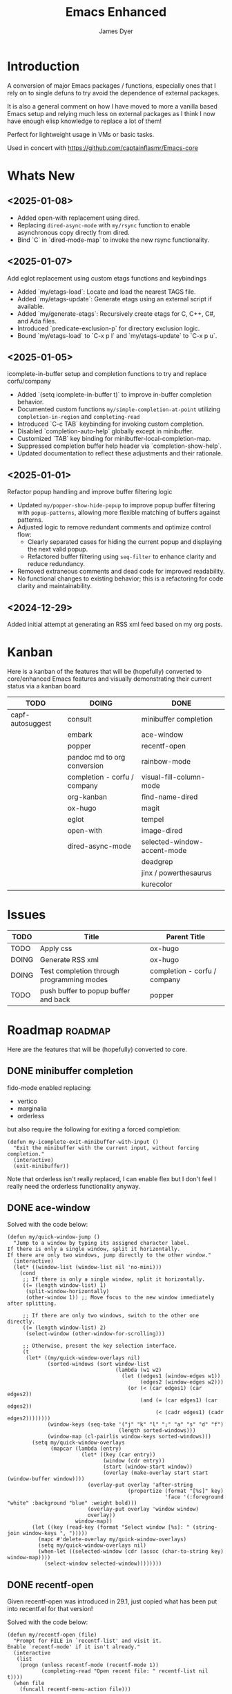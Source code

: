 #+title: Emacs Enhanced
#+author: James Dyer
#+options: toc:nil author:t title:t
#+startup: showall
#+todo: TODO DOING | DONE
#+property: header-args :tangle ~/.emacs.d/Emacs-enhanced/init.el

#+begin_src emacs-lisp :exports none
;; -*- lexical-binding: t; -*-
#+end_src

* Introduction

A conversion of major Emacs packages / functions, especially ones that I rely on to single defuns to try avoid the dependence of external packages.

It is also a general comment on how I have moved to more a vanilla based Emacs setup and relying much less on external packages as I think I now have enough elisp knowledge to replace a lot of them!

Perfect for lightweight usage in VMs or basic tasks.

Used in concert with https://github.com/captainflasmr/Emacs-core

* Whats New

** <2025-01-08>

- Added open-with replacement using dired.
- Replacing =dired-async-mode= with =my/rsync= function to enable asynchronous copy directly from dired.
- Bind `C` in `dired-mode-map` to invoke the new rsync functionality.

** <2025-01-07>

Add eglot replacement using custom etags functions and keybindings

- Added `my/etags-load`: Locate and load the nearest TAGS file.
- Added `my/etags-update`: Generate etags using an external script if available.
- Added `my/generate-etags`: Recursively create etags for C, C++, C#, and Ada files.
- Introduced `predicate-exclusion-p` for directory exclusion logic.
- Bound `my/etags-load` to `C-x p l` and `my/etags-update` to `C-x p u`.

** <2025-01-05>

icomplete-in-buffer setup and completion functions to try and replace corfu/company

- Added `(setq icomplete-in-buffer t)` to improve in-buffer completion behavior.
- Documented custom functions =my/simple-completion-at-point= utilizing =completion-in-region= and =completing-read=
- Introduced `C-c TAB` keybinding for invoking custom completion.
- Disabled `completion-auto-help` globally except in minibuffer.
- Customized `TAB` key binding for minibuffer-local-completion-map.
- Suppressed completion buffer help header via `completion-show-help`.
- Updated documentation to reflect these adjustments and their rationale.

** <2025-01-01>

Refactor popup handling and improve buffer filtering logic

- Updated =my/popper-show-hide-popup= to improve popup buffer filtering with =popup-patterns=,
  allowing more flexible matching of buffers against patterns.
- Adjusted logic to remove redundant comments and optimize control flow:
  - Clearly separated cases for hiding the current popup and displaying the next valid popup.
  - Refactored buffer filtering using =seq-filter= to enhance clarity and reduce redundancy.
- Removed extraneous comments and dead code for improved readability.
- No functional changes to existing behavior; this is a refactoring for code clarity and maintainability.

** <2024-12-29>

Added initial attempt at generating an RSS xml feed based on my org posts.

* Kanban

Here is a kanban of the features that will be (hopefully) converted to core/enhanced Emacs features and visually demonstrating their current status via a kanban board

#+begin_src emacs-lisp :results table :exports results :tangle no
(my/kanban-to-table "roadmap" "issues")
#+end_src

#+RESULTS:
| TODO             | DOING                        | DONE                        |
|------------------+------------------------------+-----------------------------|
| capf-autosuggest | consult                      | minibuffer completion       |
|                  | embark                       | ace-window                  |
|                  | popper                       | recentf-open                |
|                  | pandoc md to org conversion  | rainbow-mode                |
|                  | completion - corfu / company | visual-fill-column-mode     |
|                  | org-kanban                   | find-name-dired             |
|                  | ox-hugo                      | magit                       |
|                  | eglot                        | tempel                      |
|                  | open-with                    | image-dired                 |
|                  | dired-async-mode             | selected-window-accent-mode |
|                  |                              | deadgrep                    |
|                  |                              | jinx / powerthesaurus       |
|                  |                              | kurecolor                   |

* Issues

#+begin_src emacs-lisp :results table :exports results :tangle no
(my/collate-issues-into-table)
#+end_src

#+RESULTS:
| TODO  | Title                                     | Parent Title                 |
|-------+-------------------------------------------+------------------------------|
| TODO  | Apply css                                 | ox-hugo                      |
| DOING | Generate RSS xml                          | ox-hugo                      |
| DOING | Test completion through programming modes | completion - corfu / company |
| TODO  | push buffer to popup buffer and back      | popper                       |

* Roadmap                                                           :roadmap:

Here are the features that will be (hopefully) converted to core.

** DONE minibuffer completion

fido-mode enabled replacing:

- vertico
- marginalia
- orderless

but also require the following for exiting a forced completion:

#+begin_src elisp
(defun my-icomplete-exit-minibuffer-with-input ()
  "Exit the minibuffer with the current input, without forcing completion."
  (interactive)
  (exit-minibuffer))
#+end_src

Note that orderless isn't really replaced, I can enable flex but I don't feel I really need the orderless functionality anyway.

** DONE ace-window
CLOSED: [2024-12-08 Sun 13:53]

Solved with the code below:

#+begin_src elisp
(defun my/quick-window-jump ()
  "Jump to a window by typing its assigned character label.
If there is only a single window, split it horizontally.
If there are only two windows, jump directly to the other window."
  (interactive)
  (let* ((window-list (window-list nil 'no-mini)))
    (cond
     ;; If there is only a single window, split it horizontally.
     ((= (length window-list) 1)
      (split-window-horizontally)
      (other-window 1)) ;; Move focus to the new window immediately after splitting.

     ;; If there are only two windows, switch to the other one directly.
     ((= (length window-list) 2)
      (select-window (other-window-for-scrolling)))

     ;; Otherwise, present the key selection interface.
     (t
      (let* ((my/quick-window-overlays nil)
             (sorted-windows (sort window-list
                                   (lambda (w1 w2)
                                     (let ((edges1 (window-edges w1))
                                           (edges2 (window-edges w2)))
                                       (or (< (car edges1) (car edges2))
                                           (and (= (car edges1) (car edges2))
                                                (< (cadr edges1) (cadr edges2))))))))
             (window-keys (seq-take '("j" "k" "l" ";" "a" "s" "d" "f")
                                    (length sorted-windows)))
             (window-map (cl-pairlis window-keys sorted-windows)))
        (setq my/quick-window-overlays
              (mapcar (lambda (entry)
                        (let* ((key (car entry))
                               (window (cdr entry))
                               (start (window-start window))
                               (overlay (make-overlay start start (window-buffer window))))
                          (overlay-put overlay 'after-string 
                                       (propertize (format "[%s]" key)
                                                   'face '(:foreground "white" :background "blue" :weight bold)))
                          (overlay-put overlay 'window window)
                          overlay))
                      window-map))
        (let ((key (read-key (format "Select window [%s]: " (string-join window-keys ", ")))))
          (mapc #'delete-overlay my/quick-window-overlays)
          (setq my/quick-window-overlays nil)
          (when-let ((selected-window (cdr (assoc (char-to-string key) window-map))))
            (select-window selected-window))))))))
#+end_src

** DONE recentf-open
CLOSED: [2024-12-09 Mon 09:22]

Given recentf-open was introduced in 29.1, just copied what has been put into recentf.el for that version!

Solved with the code below:

#+begin_src elisp
(defun my/recentf-open (file)
  "Prompt for FILE in `recentf-list' and visit it.
Enable `recentf-mode' if it isn't already."
  (interactive
   (list
    (progn (unless recentf-mode (recentf-mode 1))
           (completing-read "Open recent file: " recentf-list nil t))))
  (when file
    (funcall recentf-menu-action file)))
#+end_src

** DONE rainbow-mode
CLOSED: [2024-12-09 Mon 10:50]

Solved with the code below:

#+begin_src elisp
(defun my/rainbow-mode ()
  "Overlay colors represented as hex values in the current buffer."
  (interactive)
  (remove-overlays (point-min) (point-max))
  (let ((hex-color-regex "#[0-9a-fA-F]\\{3,6\\}"))
    (save-excursion
      (goto-char (point-min))
      (while (re-search-forward hex-color-regex nil t)
        (let* ((color (match-string 0))
               (overlay (make-overlay (match-beginning 0) (match-end 0))))
          (if (string-greaterp color "#888888")
              (overlay-put overlay 'face `(:background ,color :foreground "black"))
            (overlay-put overlay 'face `(:background ,color :foreground "white"))))))))
;;
(defun my/rainbow-mode-clear ()
  "Remove all hex color overlays in the current buffer."
  (interactive)
  (remove-overlays (point-min) (point-max)))
#+end_src

** DONE visual-fill-column-mode
CLOSED: [2024-12-09 Mon 13:50]

Solved with the code below:

#+begin_src elisp
(defun toggle-centered-buffer ()
  "Toggle center alignment of the buffer by adjusting window margins based on the fill-column."
  (interactive)
  (let* ((current-margins (window-margins))
         (margin (if (or (equal current-margins '(0 . 0))
                         (null (car (window-margins))))
                     (/ (- (window-total-width) fill-column) 2)
                   0)))
    (visual-line-mode 1)
    (set-window-margins nil margin margin)))
#+end_src

** DONE find-name-dired
CLOSED: [2024-12-18 Wed 09:27]

Currently, the file type jump key functionality for core is limited to =find-name-dired=. However, it might be better to implement a more flexible version that defaults to =find-name-dired= but also presents additional options if tools like =ripgrep= or =find= are available. This would offer a potentially more modern and versatile approach.

Being solved with the following code:

#+begin_src elisp
(defun my/find-file ()
  "Find file from current directory in many different ways."
  (interactive)
  (let* ((find-options (delq nil
                             (list (when (executable-find "find")
                                     '("find -type f -printf \"$PWD/%p\\0\"" . :string))
                                   (when (executable-find "fd")
                                     '("fd --absolute-path --type f -0" . :string))
                                   (when (executable-find "rg")
                                     '("rg --follow --files --null" . :string))
                                   (when (fboundp 'find-name-dired)
                                     '("find-name-dired" . :command)))))
         (selection (completing-read "Select: " find-options))
         file-list
         file)
    (pcase (alist-get selection find-options nil nil #'string=)
      (:command
       (call-interactively (intern selection)))
      (:string
       (setq file-list (split-string (shell-command-to-string selection) "\0" t))
       (setq file (completing-read
                   (format "Find file in %s: "
                           (abbreviate-file-name default-directory))
                   file-list))))
    (when file (find-file (expand-file-name file)))))
#+end_src

** DONE magit
CLOSED: [2024-12-18 Wed 09:28]

Replaced by built-in VC

Just need to be able to push using ssh

The following instructions seem to work for now, but should really be doing a little better:

Are you getting the following issue when trying to push to github from Emacs in vc-dir mode?
  
#+begin_src 
Running "git push"...
ssh_askpass: exec(/usr/lib/ssh/ssh-askpass): No such file or directory
git@github.com: Permission denied (publickey).
fatal: Could not read from remote repository.

Please make sure you have the correct access rights
and the repository exists.
#+end_src

Well the ssh-askpass is not installed and doesn't exist in =/usr/lib/ssh/ssh-askpass=

Is there a way to point to a different name in Emacs?, not sure

But perform the following as a current workaround
  
Install the following:

=openssh-askpass=

Which make available the following:
  
/usr/bin/qt4-ssh-askpass

Emacs is looking for:

/usr/lib/ssh/ssh-askpass

So why not provide a symbolic link as root!?, seems to work:

#+begin_src 
  su -
  cd /usr/lib/ssh
  ln -s /usr/bin/qt4-ssh-askpass ssh-askpass
#+end_src

Although still raises the following:
  
#+begin_src
  Running "git push"...
  ErrorHandler::Throw - warning: QFSFileEngine::open: No file name specified file:  line: 0 function: 
  To github.com:captainflasmr/Emacs-enhanced.git
  6735e12..4766e6c  main -> main
#+end_src

** DONE tempel
CLOSED: [2024-12-18 Wed 09:26]

I use pretty simple configurations (no yasnippet complexity here) so  adapting abbrev with some predefined functions for the most common completion replacements.

Adapting to use =abbrev-mode=, the syntax for =abbrev_defs= is very similar to Tempel configuration files, making it easy to adapt.

Replaced tempel with abbrev, will have to write a blog post about this but replacing the following tempel template :

#+begin_src fundamental :tangle no
fundamental-mode ;; Available everywhere
;;
(ja (format-time-string "<%Y-%m-%d>"))
(jT (format-time-string "%Y%m%d%H%M%S"))
(jt (format-time-string "%Y%m%d"))
(ji "(interactive)")
(jl "(lambda ()")
;;
org-mode
;;
(jm "#+hugo: more")
(jg "#+attr_org: :width 300px" n "#+attr_html: :width 100%")
(je "#+attr_org: :width 300px" n "#+attr_html: :class emacs-img")
(jo "---" n "#+TOC: headlines 1 local" n "---")
(jk "#+begin: kanban :layout (\"...\" . 40) :scope nil :range (\"TODO\" . \"DONE\") :sort \"O\" :depth 2 :compressed t" n "#+end:")
(jp "~--APT--~ ")
;;
sh-mode
(jd n "echo \"poop: " p "\"" n)
;;
emacs-lisp-mode
(jd n "(message \"poop: " p "\"\)" n)
;;
ada-mode
(jd n> "Ada.Text_Io.Put_Line \( \"poop: " p "\"\);" n)
;;
c++-mode
(jd n> "std::cout << \"poop: " p "\" << std::endl;" n)
;;
c-mode
(jd n> "fprintf(stderr, \"poop: " p "\"\);" n)
#+end_src

with the following abbrev =abbrev_defs=:

#+begin_src fundamental-mode :tangle no
;;-*-coding: utf-8;-*-
(define-abbrev-table 'ada-mode-abbrev-table
  '(
    ("jd" "Ada.Text_Io.Put_Line (\"poop: \");" nil :count 0)
   ))
(define-abbrev-table 'c++-mode-abbrev-table
  '(
    ("jd" "std::cout << \"poop: \" << std::endl;" nil :count 0)
   ))
(define-abbrev-table 'c-mode-abbrev-table
  '(
    ("jd" "printf(stderr, \"poop: \");" nil :count 0)
   ))
(define-abbrev-table 'emacs-lisp-mode-abbrev-table
  '(
    ("jd" "(message \"poop: \")" nil :count 0)
   ))
(define-abbrev-table 'global-abbrev-table
  '(
    ("jT" "" (lambda nil (interactive) (insert (format-time-string "%Y%m%d%H%M%S"))) :count 0)
    ("ja" "" (lambda nil (interactive) (insert (format-time-string "<%Y-%m-%d>"))) :count 1)
    ("ji" "(interactive)" nil :count 1)
    ("jl" "(lambda ()" nil :count 0)
    ("jt" "" (lambda nil (interactive) (insert (format-time-string "%Y%m%d"))) :count 0)
   ))
(define-abbrev-table 'org-mode-abbrev-table
  '(
    ("je" "#+attr_org: :width 300px
,#+attr_html: :class emacs-img" nil :count 0)
    ("jg" "#+attr_org: :width 300px
,#+attr_html: :width 100%" nil :count 0)
    ("jk" "#+begin: kanban :layout (\"...\") :scope nil :range (\"TODO\" . \"DONE\") :sort \"O\" :depth 2 :compressed t
,#+end:" nil :count 0)
    ("jm" "#+hugo: more" nil :count 0)
    ("jo" "---
,#+TOC: headlines 1 local
---" nil :count 0)
    ("jp" "~--APT--~" nil :count 0)
   ))
(define-abbrev-table 'sh-mode-abbrev-table
  '(
    ("jd" "echo \"poop: \"" nil :count 0)
   ))
#+end_src

The only downside is the lack of positional cursor options that are easily defined in Tempel, but if I really wanted to, I could just include lambda functions to move the cursor. However, I don't think I’m too bothered; I’ll just use the usual Emacs navigation keys.

** DONE image-dired
CLOSED: [2024-12-19 Thu 11:44]

This is mainly enhancements to provide a more comfortable Desktop feel to image navigation.

** DONE selected-window-accent-mode
CLOSED: [2024-12-20 Fri 08:53]

My package of highlighting the selected window/tabs, which actually I find very useful and of course due to my familiarity I could code up a more simple version.

Pretty much covered by where the user will be prompted for a colour and the faces adapted accordingly:

#+begin_src elisp
(defun my/sync-tab-bar-to-theme (&optional color)
  "Synchronize tab-bar faces with the current theme, and set
mode-line background color interactively using `read-color`
if COLOR is not provided as an argument."
  (interactive (list (when current-prefix-arg (read-color "Color: "))))
  ;; Determine the color to use
  (let ((selected-color (or color (read-color "Select mode-line background color: "))))
    (set-hl-line-darker-background)
    (set-face-attribute 'mode-line nil :height 120 :underline nil :overline nil :box nil
                        :background selected-color :foreground "#000000")
    (set-face-attribute 'mode-line-inactive nil :height 120 :underline nil :overline nil
                        :background "#000000" :foreground "#aaaaaa")
    (let ((default-bg (face-background 'default))
          (default-fg (face-foreground 'default))
          (default-hl (face-background 'highlight))
          (inactive-fg (face-foreground 'mode-line-inactive)))
      (custom-set-faces
       `(vertical-border ((t (:foreground ,(darken-color default-fg 60)))))
       `(window-divider ((t (:foreground ,(darken-color default-fg 60)))))
       `(fringe ((t (:foreground ,default-bg :background ,default-bg))))
       `(tab-bar ((t (:inherit default :background ,default-bg :foreground ,default-fg))))
       `(tab-bar-tab ((t (:inherit 'highlight :background ,selected-color :foreground "#000000"))))
       `(tab-bar-tab-inactive ((t (:inherit default :background ,default-bg :foreground ,inactive-fg
                                            :box (:line-width 2 :color ,default-bg :style released-button)))))))))
#+end_src

** DONE deadgrep
CLOSED: [2024-12-20 Fri 08:54]

Would rgrep be potentially good enough?, maybe, or perhaps implement ripgrep through a simple interface while reusing `grep-mode`. Essentially, it would look similar to rgrep's output but include more detailed information from the ripgrep search, similar to the style of deadgrep. For example:

- directory
- search term
- glob

And, like deadgrep, have some local keybindings that can input the directory, search term, or glob.

Being solved with the following code:

#+begin_src elisp
(defun my/grep (search-term &optional directory glob)
  "Run ripgrep (rg) with SEARCH-TERM and optionally DIRECTORY and GLOB.
  If ripgrep is unavailable, fall back to Emacs's rgrep command. Highlights SEARCH-TERM in results.
  By default, only the SEARCH-TERM needs to be provided. If called with a
  universal argument, DIRECTORY and GLOB are prompted for as well."
  (interactive
   (let ((univ-arg current-prefix-arg))
     (list
      (read-string "Search for: ")
      (when univ-arg (read-directory-name "Directory: "))
      (when univ-arg (read-string "File pattern (glob, default: ): " nil nil "")))))
  (let* ((directory (expand-file-name (or directory default-directory)))
         (glob (or glob ""))
         (buffer-name "*grep*"))
    (if (executable-find "rg")
        (let* ((rg-command (format "rg --color=never --max-columns=500 --column --line-number --no-heading --smart-case -e %s --glob %s %s"
                                   (shell-quote-argument search-term)
                                   (shell-quote-argument glob)
                                   directory))
               (debug-output (shell-command-to-string (format "rg --debug --files %s" directory)))
               (ignore-files (when (string-match "ignore file: \\(.*?\\.ignore\\)" debug-output)
                               (match-string 1 debug-output)))
               (raw-output (shell-command-to-string rg-command))
               (formatted-output
                (when (not (string-empty-p raw-output))
                  (concat
                   (format "[s] Search:    %s\n[d] Directory: %s\n" search-term directory)
                   (format "[o] Glob:      %s\n" glob)
                   (if ignore-files (format "%s\n" ignore-files) "")
                   "\n"
                   (replace-regexp-in-string (concat "\\(^" (regexp-quote directory) "\\)") "./" raw-output)))))
          (when (get-buffer buffer-name)
            (kill-buffer buffer-name))
          (with-current-buffer (get-buffer-create buffer-name)
            (setq default-directory directory)
            (erase-buffer)
            (insert (or formatted-output "No results found."))
            (insert "\nripgrep finished.")
            (goto-char (point-min))
            (when formatted-output
              (let ((case-fold-search t))
                (while (search-forward search-term nil t)
                  (overlay-put (make-overlay (match-beginning 0) (match-end 0))
                               'face '(:slant italic :weight bold :underline t)))))
            (grep-mode)
            (pop-to-buffer buffer-name)
            (goto-char (point-min))
            (message "ripgrep finished.")))
      (progn
        (setq default-directory directory)
        (message (format "%s : %s : %s" search-term glob directory))
        (rgrep search-term  (if (string= "" glob) "*" glob) directory)))
    (with-current-buffer "*grep*"
      (local-set-key (kbd "d") (lambda () 
                                 (interactive)
                                 (my/grep search-term 
                                          (read-directory-name "New search directory: ")
                                          glob)))
      (local-set-key (kbd "s") (lambda () 
                                 (interactive)
                                 (my/grep (read-string "New search term: ")
                                          directory
                                          glob)))
      (local-set-key (kbd "o") (lambda () 
                                 (interactive)
                                 (my/grep search-term
                                          directory
                                          (read-string "New glob: "))))
      (local-set-key (kbd "g") (lambda () 
                                 (interactive)
                                 (my/grep search-term directory glob))))))
;;
(defun my-org-reveal-on-next-error ()
  "Reveal the location of search results in an Org file."
  (when (derived-mode-p 'org-mode)
    (org-reveal)))
;;
(add-hook 'next-error-hook 'my-org-reveal-on-next-error)
#+end_src

** DONE jinx / powerthesaurus
CLOSED: [2024-12-20 Fri 09:04]

I think I can probably just use =flyspell-buffer=, and do I really need a thesaurus? Probably not, I can just rely on =dictionary-lookup-definition=.

Solution is the following configuration:

#+begin_src elisp
(setq ispell-local-dictionary "en_GB")
(setq ispell-program-name "hunspell")
(setq dictionary-default-dictionary "*")
(setq dictionary-server "dict.org")
(setq dictionary-use-single-buffer t)
(define-prefix-command 'my-spell-prefix-map)
(global-set-key (kbd "C-c s") 'my-spell-prefix-map)
(global-set-key (kbd "C-c s s") #'(lambda()(interactive)
                                    (flyspell-buffer)
                                    (call-interactively 'flyspell-mode)))
(global-set-key (kbd "C-c s d") #'dictionary-lookup-definition)
(global-set-key (kbd "C-0") #'ispell-word)
#+end_src

Note that at the moment, I don't really care about spell-checking efficiency (which Jinx was very good at). I am quite happy to wait a few seconds for the =flyspell-buffer= to run, and in a narrowed region, it won't take that long anyway.

Also, as a bonus, I recently discovered the shortcut key `C-.`, which cycles through autocorrect suggestions for a word. This makes life much simpler.

#+begin_quote
(flyspell-auto-correct-word)

Correct the current word.
This command proposes various successive corrections for the
current word.  If invoked repeatedly on the same position, it
cycles through the possible corrections of the current word.
#+end_quote

** DONE kurecolor
CLOSED: [2024-12-20 Fri 08:54]

I have always found this very useful when customizing my system or webpage to incrementally tweak colours.

Testing with the following code:

#+begin_src elisp
(require 'cl-lib)
(require 'color)
;;
(defun my/color-hex-to-rgb (hex-color)
  "Convert a HEX-COLOR string to a list of RGB values."
  (unless (string-match "^#[0-9a-fA-F]\\{6\\}$" hex-color)
    (error "Invalid hex color: %s" hex-color))
  (mapcar (lambda (x) (/ (string-to-number x 16) 255.0))
          (list (substring hex-color 1 3)
                (substring hex-color 3 5)
                (substring hex-color 5 7))))
;;
(defun my/color-rgb-to-hex (rgb)
  "Convert a list of RGB values to a hex color string."
  (format "#%02x%02x%02x"
          (round (* 255 (nth 0 rgb)))
          (round (* 255 (nth 1 rgb)))
          (round (* 255 (nth 2 rgb)))))
;;
(defun my/color-adjust-brightness (hex-color delta)
  "Adjust the brightness of HEX-COLOR by DELTA (-1.0 to 1.0)."
  (let* ((rgb (my/color-hex-to-rgb hex-color))
         (adjusted-rgb (mapcar (lambda (c) (min 1.0 (max 0.0 (+ c delta)))) rgb)))
    (my/color-rgb-to-hex adjusted-rgb)))
;;
(defun my/color-adjust-saturation (hex-color delta)
  "Adjust the saturation of HEX-COLOR by DELTA (-1.0 to 1.0)."
  (let* ((rgb (my/color-hex-to-rgb hex-color))
         (max (apply 'max rgb))
         (adjusted-rgb (mapcar
                        (lambda (c)
                          (if (= max 0.0)
                              c
                            (+ (* c (- 1 delta)) (* max delta))))
                        rgb)))
    (my/color-rgb-to-hex adjusted-rgb)))
;;
(defun my/color-adjust-hue (hex-color delta)
  "Adjust the hue of HEX-COLOR by DELTA (in degrees)."
  (let* ((rgb (my/color-hex-to-rgb hex-color))
         (hsl (color-rgb-to-hsl (nth 0 rgb) (nth 1 rgb) (nth 2 rgb)))
         (new-h (mod (+ (nth 0 hsl) (/ delta 360.0)) 1.0)) ;; Wrap hue around
         (new-rgb (apply 'color-hsl-to-rgb (list new-h (nth 1 hsl) (nth 2 hsl)))))
    (my/color-rgb-to-hex new-rgb)))
;;
(defun my/replace-color-at-point (transform-fn &rest args)
  "Replace the hex color code at point using TRANSFORM-FN with ARGS."
  (let ((bounds (bounds-of-thing-at-point 'sexp))
        (original (thing-at-point 'sexp t)))
    (if (and bounds (string-match "^#[0-9a-fA-F]\\{6\\}$" original))
        (let ((new-color (apply transform-fn original args)))
          (delete-region (car bounds) (cdr bounds))
          (insert new-color))
      (error "No valid hex color code at point"))))
;;
(global-set-key (kbd "M-<up>") 
                (lambda () 
                  (interactive) 
                  (my/replace-color-at-point 'my/color-adjust-brightness 0.02) 
                  (my/rainbow-mode)))
(global-set-key (kbd "M-<down>") 
                (lambda () 
                  (interactive) 
                  (my/replace-color-at-point 'my/color-adjust-brightness -0.02) 
                  (my/rainbow-mode)))
(global-set-key (kbd "M-<prior>") 
                (lambda () 
                  (interactive) 
                  (my/replace-color-at-point 'my/color-adjust-saturation 0.02) 
                  (my/rainbow-mode)))
(global-set-key (kbd "M-<next>") 
                (lambda () 
                  (interactive) 
                  (my/replace-color-at-point 'my/color-adjust-saturation -0.02) 
                  (my/rainbow-mode)))
(global-set-key (kbd "M-<left>") 
                (lambda () 
                  (interactive) 
                  (my/replace-color-at-point 'my/color-adjust-hue -5) 
                  (my/rainbow-mode)))
(global-set-key (kbd "M-<right>") 
                (lambda () 
                  (interactive) 
                  (my/replace-color-at-point 'my/color-adjust-hue 5) 
                  (my/rainbow-mode)))
(global-set-key (kbd "M-<home>") 'my/insert-random-color-at-point)
#+end_src

** DOING consult

Originally I had the following keybindings mapped :

#+begin_src elisp :tangle no
(global-set-key (kbd "M-g i") 'consult-imenu)
(global-set-key (kbd "M-g o") 'consult-outline)
#+end_src

The first one is easy. I am happy to replace it with =imenu=; the interface brings up a simple minibuffer completing-read. I don't dynamically jump to the headline, but I'm not a fan of that approach anyway.

The second one I think I can replace by using =org-goto= with a couple of tweaks

#+begin_src emacs-lisp
(global-set-key (kbd "M-g o") #'org-goto)
(setq org-goto-interface 'outline-path-completionp)
(setq org-outline-path-complete-in-steps nil)
#+end_src

This transforms the awkward =org-goto= interface into a better, easier, completing-read one, more akin to =consult-outline=.

** DOING embark

I am not using too many aspects mainly the following:

- copy command from the minibuffer
- find file at point

Solved with the code below:

#+begin_src elisp
(defun my-icomplete-copy-candidate ()
  "Copy the current Icomplete candidate to the kill ring."
  (interactive)
  (let ((candidate (car completion-all-sorted-completions)))
    (when candidate
      (kill-new (substring-no-properties candidate))
      (let ((copied-text candidate))
        (run-with-timer 0 nil (lambda () 
          (message "Copied: %s" copied-text)))
        (abort-recursive-edit)))))
;;
(global-set-key (kbd "C-c ,") 'find-file-at-point)
(define-key minibuffer-local-completion-map (kbd "C-c ,") 'my-icomplete-copy-candidate)
#+end_src
  
collect/export could be solved with a TAB showing completions buffer

** DOING popper

Mainly used for popping and popping out shells, testing the following implementation:

#+begin_src elisp
(defun my/popper-matching-buffers ()
  "Return a list of buffers matching pop-up patterns."
  (let ((popup-patterns '("\\*eshell\.*\\*" "\\*eldoc\.*\\*" "\\*Flymake\.*")))
    (seq-filter (lambda (buf)
                  (let ((bufname (buffer-name buf)))
                    (seq-some (lambda (pattern)
                                (string-match-p pattern bufname))
                              popup-patterns)))
                (buffer-list))))
;;
(defun my/popper-handle-popup (buffer)
  "Display BUFFER as a popup, setting it as the current popup."
  (pop-to-buffer buffer
               '((display-buffer-reuse-window display-buffer-at-bottom)
                 (inhibit-same-window . t)
                 (window-height . 0.3)))
  (message "Displayed pop-up buffer: %s" (buffer-name buffer)))
;;
(defun my/popper-cycle-popup ()
  "Cycle visibility of pop-up buffers."
  (interactive)
  (let* ((popup-buffers (my/popper-matching-buffers))
         (current-popup-window (car (seq-filter (lambda (win)
                                                  (member (window-buffer win) popup-buffers))
                                                (window-list)))))
    (when current-popup-window
      (let ((buf (window-buffer current-popup-window)))
        (delete-window current-popup-window)
        (bury-buffer buf)
        (setq popup-buffers (my/popper-matching-buffers))
        (message "Hid pop-up buffer: %s" (buffer-name buf))))
    (if popup-buffers
        (my/popper-handle-popup (car popup-buffers))
      (message "No pop-up buffers to display!"))))
;;
(defun my/popper-toggle-current ()
  "Toggle visibility of pop-up buffers."
  (interactive)
  (let* ((popup-buffers (my/popper-matching-buffers))
         (current-popup-window (car (seq-filter (lambda (win)
                                                  (member (window-buffer win) popup-buffers))
                                                (window-list)))))
    (if current-popup-window
        (let ((buf (window-buffer current-popup-window)))
          (delete-window current-popup-window)
          (message "Hid pop-up buffer: %s" (buffer-name buf)))
      (if popup-buffers
          (my/popper-handle-popup (car popup-buffers))
        (message "No pop-up buffers to display!")))))
;;
;; Cycle through popups or show the next popup.
(global-set-key (kbd "M-'") #'my/popper-cycle-popup)
;;
;; Toggle the currently selected popup.
(global-set-key (kbd "M-;") #'my/popper-toggle-current)
#+end_src

*** TODO push buffer to popup buffer and back                      :issues:

** DOING pandoc md to org conversion

Replacing the external tool Pandoc for converting Markdown (md) to Org format is especially useful when copying and pasting from AI chats.

Potentially solved with the following, probably requires more testing:

#+begin_src elisp
(defun my/md-to-org-convert-buffer ()
  "Convert the current buffer from Markdown to Org-mode format"
  (interactive)
  (save-excursion
    ;; Lists: Translate `-`, `*`, or `+` lists to Org-mode lists
    (goto-char (point-min))
    (while (re-search-forward "^\\([ \t]*\\)[*-+] \\(.*\\)$" nil t)
      (replace-match (concat (match-string 1) "- \\2")))
    ;; Bold: `**bold**` -> `*bold*` only if directly adjacent
    (goto-char (point-min))
    (while (re-search-forward "\\*\\*\\([^ ]\\(.*?\\)[^ ]\\)\\*\\*" nil t)
      (replace-match "*\\1*"))
    ;; Italics: `_italic_` -> `/italic/`
    (goto-char (point-min))
    (while (re-search-forward "\\b_\\([^ ]\\(.*?\\)[^ ]\\)_\\b" nil t)
      (replace-match "/\\1/"))
    ;; Links: `[text](url)` -> `[[url][text]]`
    (goto-char (point-min))
    (while (re-search-forward "\\[\\(.*?\\)\\](\\(.*?\\))" nil t)
      (replace-match "[[\\2][\\1]]"))
    ;; Code blocks: Markdown ```lang ... ``` to Org #+begin_src ... #+end_src
    (goto-char (point-min))
    (while (re-search-forward "```\\(.*?\\)\\(?:\n\\|\\s-\\)\\(\\(?:.\\|\n\\)*?\\)```" nil t)
      (replace-match "#+begin_src \\1\n\\2#+end_src"))
    ;; Inline code: `code` -> =code=
    (goto-char (point-min))
    (while (re-search-forward "`\\(.*?\\)`" nil t)
      (replace-match "=\\1="))
    ;; Horizontal rules: `---` or `***` -> `-----`
    (goto-char (point-min))
    (while (re-search-forward "^\\(-{3,}\\|\\*{3,}\\)$" nil t)
      (replace-match "-----"))
    ;; Images: `![alt text](url)` -> `[[url]]`
    (goto-char (point-min))
    (while (re-search-forward "!\\[.*?\\](\\(.*?\\))" nil t)
      (replace-match "[[\\1]]"))
    (goto-char (point-min))
    ;; Headers: Adjust '#'
    (while (re-search-forward "^\\(#+\\) " nil t)
      (replace-match (make-string (length (match-string 1)) ?*) nil nil nil 1))))
;;
(defun my/md-to-org-convert-file (input-file output-file)
  "Convert a Markdown file INPUT-FILE to an Org-mode file OUTPUT-FILE."
  (with-temp-buffer
    (insert-file-contents input-file)
    (md-to-org-convert-buffer)
    (write-file output-file)))
;;
(defun my/convert-markdown-clipboard-to-org ()
  "Convert Markdown content from clipboard to Org format and insert it at point."
  (interactive)
  (let ((markdown-content (current-kill 0))
        (original-buffer (current-buffer)))
    (with-temp-buffer
      (insert markdown-content)
      (my/md-to-org-convert-buffer)
      (let ((org-content (buffer-string)))
        (with-current-buffer original-buffer
          (insert org-content))))))
;;
(defun my/org-promote-all-headings (&optional arg)
  "Promote all headings in the current Org buffer along with their subheadings."
  (interactive "p")
  (org-map-entries
   (lambda () 
     (dotimes (_ arg) (org-promote)))))
#+end_src

** DOING completion - corfu / company

Can these in buffer completion systems be replaced by a simple in-built =icomplete= solution?

Lets give it a go!

#+begin_src elisp
(define-key icomplete-minibuffer-map (kbd "C-n") #'icomplete-forward-completions)
(define-key icomplete-minibuffer-map (kbd "C-p") #'icomplete-backward-completions)
(define-key icomplete-minibuffer-map (kbd "RET") #'icomplete-force-complete-and-exit)
(add-hook 'after-init-hook (lambda () (fido-mode 1)))
(setq completion-styles '(flex basic substring))
(setq tab-always-indent t)
(setq icomplete-delay-completions-threshold 0)
(setq icomplete-max-delay-chars 0)
(setq icomplete-compute-delay 0)
(setq icomplete-show-matches-on-no-input t)
(setq icomplete-separator " | ")
(add-hook 'buffer-list-update-hook
          (lambda ()
            (unless (minibufferp)
              (setq-local icomplete-separator "\n"))))
(setq icomplete-in-buffer t)
(setq completion-auto-help nil)
(define-key minibuffer-local-completion-map (kbd "TAB")
            (lambda ()
              (interactive)
              (let ((completion-auto-help t))
                (minibuffer-complete))))
(setq completion-show-help nil)
(setq icomplete-with-completion-tables t)
(setq icomplete-prospects-height 2)
(setq icomplete-scroll t)
#+end_src

Note that the =completion-styles= variable is globally set to include =flex= because, by default, Icomplete is the completion engine that operates in the buffer. Since Fido mode, which is enabled by default, does not support /flex/ (something I have now grown accustomed to), this adjustment is necessary.

Also note that when =completion-in-buffer= is turned on I have globally turned off the display of the *Completions* buffer through =completion-auto-help= except in the minibuffer as sometimes I would like to bring up the full list of completions, like maybe embark collect or export.

Note that setting =completion-auto-help= to nil means the help header in the completions buffer will not be shown, which helps to tidy things up.

Note that the =buffer-list-update-hook= allows for vertical Icomplete completion in the buffer! Of course, "\n" could generally be globally enabled if you would like simple Icomplete vertical completion, but I prefer vertical completion only in the buffer, as with Corfu or Company.

Note that =icomplete-prospects-height= allows for a form of in-buffer candidate height adjustment, but it is not an exact solution since the height is based on a horizontal setup. However, it does provide some level of control. Here, I have explicitly set it as a global setting, but in-buffer vertical completion can be tailored accordingly.

As another option, how about a simple defun leveraging =completion-in-region= or =completing-read= :

#+begin_src elisp
(defun my/simple-completion-at-point ()
  "Use completing-read-in-buffer for completion at point."
  (interactive)
  (let* ((completion-data (run-hook-with-args-until-success 
                           'completion-at-point-functions))
         (beg (nth 0 completion-data))
         (end (nth 1 completion-data))
         (table (nth 2 completion-data))
         (pred (plist-get (nthcdr 3 completion-data) :predicate))
         (prefix (buffer-substring-no-properties beg end))
         (completion (completing-read-default
                      "Complete: "
                      table
                      pred
                      nil  ; no require-match
                      prefix)))
    (when completion
      (delete-region beg end)
      (insert completion))))
;;
(global-set-key (kbd "C-c TAB") #'my/simple-completion-at-point)
#+end_src

*** DOING Test completion through programming modes                :issues:

** DOING org-kanban

Creating a Kanban board for an org file: technically, I should just be able to define a =defun= that can be embedded within something like:

#+begin_src emacs-lisp :results table :exports results :tangle no
(my/kanban-to-table "roadmap")
#+end_src

Here is the current code, undergoing testing:

#+begin_src elisp
(defun my/kanban-to-table (&optional match exclude-tag)
  "Format Org headings into a Kanban-style Org table, filtering by MATCH and excluding EXCLUDE-TAG."
  (interactive)
  (let ((todo-states org-todo-keywords-1)
        (kanban-table (list))
        (column-data (make-hash-table :test 'equal)))
    (dolist (state todo-states)
      (puthash state '() column-data))
    (save-excursion
      (goto-char (point-min))
      (org-map-entries
       (lambda ()
         (let* ((todo (org-get-todo-state))
                (heading (org-get-heading t t t t))
                (tags (org-get-tags))) ;; Get tags for current heading.
           (when (and todo (not (string-empty-p todo))
                      (not (member exclude-tag tags))) ;; Exclude headings with the `exclude-tag`.
             (puthash todo
                      (append (gethash todo column-data) (list heading))
                      column-data))))
       match 'file))
    ;; Filter out empty columns
    (setq todo-states (seq-filter (lambda (state)
                                    (not (null (gethash state column-data))))
                                  todo-states))
    ;; Build the rows for the Kanban Org table.
    (let ((max-rows 0))
      (dolist (state todo-states)
        (let ((headings (gethash state column-data)))
          (setq max-rows (max max-rows (length headings)))
          (push (list state headings) kanban-table)))
      ;; Construct the table rows.
      (let ((rows '()))
        ;; Fill rows by extracting each heading under TODO states.
        (dotimes (i max-rows)
          (let ((row '()))
            (dolist (state todo-states)
              (let ((headings (gethash state column-data)))
                (push (or (nth i headings) "") row))) ;; Add the heading or an empty string.
            (push (reverse row) rows)))
        (setq rows (nreverse rows))
        (push 'hline rows)
        ;; Insert TODO column headers at the top.
        (push todo-states rows)))))
#+end_src

** DOING ox-hugo

Lets try and see how far we can get going through the =org-publish= mechanism for publishing a web-site!

#+begin_src elisp
(require 'ox-publish)
;;
(setq org-publish-project-alist
      '(("split-emacs"
         :base-directory "~/DCIM/content"
         :base-extension "org"
         :publishing-directory "~/DCIM/content/split/emacs"
         :exclude ".*"
         :include ("emacs--all.org")
         :publishing-function my-org-publish-split-headings
         :recursive nil)
        ("blog-posts-emacs"
         :base-directory "~/DCIM/content/split/emacs"
         :base-extension "org"
         :publishing-directory "~/publish/hugo-emacs/site/static/public_html"
         :publishing-function org-html-publish-to-html
         :recursive t
         :section-numbers nil
         :with-toc nil
         :html-preamble t
         :html-postamble t
         :auto-sitemap t
         :sitemap-filename "index.org"
         :sitemap-title "the DyerDwelling"
         :html-head "<link rel=\"stylesheet\"
                    href=\"../assets/css//bootstrap.css\"
                    type=\"text/css\"/>\n
                    <link rel=\"stylesheet\"
                    href=\"../assets/css//style-ignore.css\"
                    type=\"text/css\"/>"
         :sitemap-function my-sitemap-format
         :sitemap-sort-files alphabetically)
        ("images-emacs"
         :base-directory "~/DCIM/content/emacs"
         :base-extension "jpg\\|gif\\|png"
         :recursive t
         :publishing-directory "~/publish/hugo-emacs/site/static/public_html/emacs"
         :publishing-function org-publish-attachment)
        ("blog" ;; Meta-project to combine phases
         :components ("split-emacs" "images-emacs" "blog-posts-emacs"))))
;;
(defun my-org-publish-split-headings (plist filename pub-dir)
  "Split an Org file into separate files, each corresponding to a top-level heading
that is marked as DONE.

Each file name is prefixed with the date in YYYYMMDD format extracted from the
:EXPORT_HUGO_LASTMOD: property. PLIST is the property list for the publishing
process, FILENAME is the input Org file, and PUB-DIR is the publishing directory."
  (with-temp-buffer
    (insert-file-contents filename) ;; Load the content of the current Org file
    (goto-char (point-min))
    (let ((heading-level 1) ;; Level of the top-level heading to split by
          prev-start heading-title sanitized-title output-file lastmod-date)
      ;; Iterate over all top-level headings
      (while (re-search-forward (format "^\\*\\{%d\\} \\(?:\\([[:upper:]]+\\) \\)?\\(.*\\)" heading-level) nil t)
        (let ((todo-keyword (match-string 1)) ;; Extract the TODO keyword (if it exists)
              (heading-title (match-string 2))) ;; Extract the title of the heading
          ;; Process only headings marked as DONE
          (when (and todo-keyword (string-equal todo-keyword "DONE"))
            (setq prev-start (match-beginning 0)) ;; Start of the current heading
            (setq sanitized-title (when heading-title
                                    (replace-regexp-in-string "[^a-zA-Z0-9_-]" "_" heading-title))) ;; Sanitize title
            ;; Extract the :EXPORT_HUGO_LASTMOD: property for the current section
            (save-excursion
              (when (re-search-forward ":EXPORT_HUGO_LASTMOD: +\\(<.+>\\)" (save-excursion (re-search-forward "^\\* " nil t) (point)) t)
                (let* ((raw-lastmod (match-string 1)) ;; Extract the timestamp string (e.g., "<2024-12-08 08:37>")
                       (date-elements (when (string-match "<\\([0-9]+\\)-\\([0-9]+\\)-\\([0-9]+\\)" raw-lastmod)
                                        (list (match-string 1 raw-lastmod) ;; Year
                                              (match-string 2 raw-lastmod) ;; Month
                                              (match-string 3 raw-lastmod))))) ;; Day
                  (setq lastmod-date (when date-elements
                                       (apply #'concat date-elements))))))
            ;; Default to "00000000" if no valid lastmod-date is found
            (setq lastmod-date (or lastmod-date "00000000"))
            ;; Find the end of this section (right before the next top-level heading)
            (let ((section-end (save-excursion
                                 (or (re-search-forward (format "^\\*\\{%d\\} " heading-level) nil t)
                                     (point-max))))) ;; End of current section or end of file
              ;; Only proceed if sanitized title exists and is valid
              (when (and sanitized-title (not (string-empty-p sanitized-title)))
                ;; Create the output file name (prepend the date)
                (setq output-file (expand-file-name (format "%s-%s.org" lastmod-date sanitized-title) pub-dir))
                ;; Write the section content (from prev-start to section-end)
                (write-region prev-start section-end output-file)
                (message "Wrote %s" output-file)))))))
    ;; Return nil to indicate successful processing
    nil))
;;
(defun my-sitemap-format (title list)
  "Generate a sitemap with TITLE and reverse-sorted LIST of files."
  (setq list (nreverse (cdr list)))
  (concat "#+TITLE: " title "\n\n"
          "* Blog Posts\n"
          (mapconcat
           (lambda (entry)
             (format "- %s\n" (car entry)))
           list)
          "\n"))
#+end_src

*** DOING Generate RSS xml                                         :issues:

Starting with the following and adapting, it is a decent starting point:

#+begin_src elisp
(defun my-generate-rss-feed ()
  "Generate a detailed RSS feed for Org-published blog posts."
  (interactive)
  (let* ((rss-file (expand-file-name "index.xml" "/home/jdyer/publish/hugo-emacs/site/static/public_html"))
         (base-url "https://www.emacs.dyerdwelling.family/public_html/")
         (self-link "https://www.emacs.dyerdwelling.family/public_html/index.xml") ;; Self-referencing link for Atom feeds
         (last-build-date (format-time-string "%a, %d %b %Y %H:%M:%S %z")) ;; Current time as lastBuildDate
         (org-directory "/home/jdyer/source/test/elisp")
         (static-author "captainflasmr@gmail.com (James Dyer)") ;; Static author 
         ;; (org-directory "/home/jdyer/DCIM/content/split/emacs")
         (rss-items ""))
    ;; Iterate over all Org files in the directory
    (dolist (org-file (directory-files org-directory t "\\.org$"))
      (let* ((html-file (concat (file-name-sans-extension
                                 (file-name-nondirectory org-file)) ".html"))
             (url (concat base-url html-file))
             (heading-level 1)
             (guid url) ;; Default GUID as the post URL
             title
             content
             html-content
             raw-pubdate
             pubdate)
        ;; Read and process the org file
        (with-temp-buffer
          (insert-file-contents org-file)
          (goto-char (point-min))
          ;; Extract the title from the first heading
          (when  (re-search-forward (format "^\\*\\{%d\\} \\(?:\\([[:upper:]]+\\) \\)?\\(.*\\)" heading-level) nil t)
            (setq title (match-string 2)))
          ;; Extract the :EXPORT_HUGO_LASTMOD: property value
          (when (re-search-forward "^.*EXPORT_HUGO_LASTMOD: *<\\([^>]+\\)>" nil t)
            (setq raw-pubdate (match-string 1)))
          ;; Convert the raw-pubdate to the RFC 822 format for <pubDate>
          (when raw-pubdate
            (setq pubdate (format-time-string
                           "%a, %d %b %Y %H:%M:%S %z"
                           (org-time-string-to-time (concat "<" raw-pubdate ">")))))
          ;; Move to the end of :END: and extract the remaining contents
          (when (re-search-forward "^:END:\n" nil t)
            (setq content (buffer-substring-no-properties (point) (point-max)))
            ;; Convert the content to HTML
            (setq html-content (org-export-string-as content 'html t '(:with-toc nil)))
            ;; (setq html-content (xml-escape-string html-content))
            ))
        ;; Add an item to the RSS feed
        (setq rss-items
              (concat rss-items (format "
<item>
  <title>%s</title>
  <link>%s</link>
  <guid>%s</guid>
  <pubDate>%s</pubDate>
  <author>%s</author>
  <description><![CDATA[%s]]></description>
</item>"
                                        (or title "Untitled Post")
                                        url
                                        guid ;; Use the generated GUID
                                        (or pubdate last-build-date) ;; Fallback to lastBuildDate if missing
                                        static-author ;; Static author name
                                        (or html-content "No content available"))))))
    ;; Write the RSS feed to the file
    (with-temp-file rss-file
      (insert "<?xml version=\"1.0\" encoding=\"UTF-8\" ?>
<rss version=\"2.0\" xmlns:atom=\"http://www.w3.org/2005/Atom\">
<channel>
  <title>Emacs@Dyerdwelling</title>
  <image>
      <url>/images/banner/favicon-james.png</url>
      <title>Emacs@Dyerdwelling</title>
      <link>https://emacs.dyerdwelling.family/public_html/</link>
      <width>32</width>
      <height>32</height>
  </image>
  <link>" base-url "</link>
  <description>Recent content on Emacs@Dyerdwelling</description>
  <language>en</language>
  <managingEditor>captainflasmr@gmail.com (James Dyer)</managingEditor>
  <webMaster>captainflasmr@gmail.com (James Dyer)</webMaster>
  <lastBuildDate>" last-build-date "</lastBuildDate>
  <atom:link href=\"" self-link "\" rel=\"self\" type=\"application/rss+xml\" />"
  rss-items "
</channel>
</rss>"))
    (message "RSS feed generated at %s" rss-file)))
#+end_src

*** TODO Apply css                                                 :issues:

** DOING eglot

Note: a more modern version would have eglot built-in (29.1)

In the mean time lets leverage etags as much as possible, initially a bash script to generate a TAGS file for as many programming language extensions possible:

#+begin_src bash :tangle no
#!/bin/bash
TAGF=$PWD/TAGS
rm -f "$TAGF"
for src in `find $PWD \( -path \*/.cache -o \
               -path \*/.gnupg -o \
               -path \*/.local -o \
               -path \*/.mozilla -o \
               -path \*/.thunderbird -o \
               -path \*/.wine -o \
               -path \*/Games -o \
               -path \*/cache -o \
               -path \*/chromium -o \
               -path \*/elpa -o \
               -path \*/nas -o \
               -path \*/syncthing -o \
               -path \*/Image-Line -o \
               -path \*/.cargo -o \
               -path \*/.git -o \
               -path \*/.svn -o \
               -path \*/.themes -o \
               -path \*/themes -o \
               -path \*/objs -o \
               -path \*/ArtRage \) \
               -prune -o -type f -print`;
do
    case "${src}" in
        ,*.ad[absm]|*.[CFHMSacfhlmpsty]|*.def|*.in[cs]|*.s[as]|*.src|*.cc|\
            ,*.hh|*.[chy]++|*.[ch]pp|*.[chy]xx|*.pdb|*.[ch]s|*.[Cc][Oo][Bb]|\
            ,*.[eh]rl|*.f90|*.for|*.java|*.[cem]l|*.clisp|*.lisp|*.[Ll][Ss][Pp]|\
            [Mm]akefile*|*.pas|*.[Pp][LlMm]|*.psw|*.lm|*.pc|*.prolog|*.oak|\
            ,*.p[sy]|*.sch|*.scheme|*.[Ss][Cc][Mm]|*.[Ss][Mm]|*.bib|*.cl[os]|\
            ,*.ltx|*.sty|*.TeX|*.tex|*.texi|*.texinfo|*.txi|*.x[bp]m|*.yy|\
            ,*.[Ss][Qq][Ll])
            etags --append "${src}" -o "$TAGF";
            echo ${src}
            ;;
        ,*)
            FTYPE=`file ${src}`;
            case "${FTYPE}" in
                ,*script*text*)
                    etags --append "${src}" -o "$TAGF";
                    echo ${src}
                    ;;
                ,*text*)
                    if head -n1 "${src}" | grep '^#!' >/dev/null 2>&1;
                    then
                        etags --append "${src}" -o "$TAGF";
                        echo ${src}
                    fi;
                    ;;
            esac;
            ;;
    esac;
done
echo
echo "Finished!"
echo
#+end_src

or maybe the more elisp based approach:

#+begin_src elisp
(defun my/etags-load ()
  "Load TAGS file from the first it can find up the directory stack."
  (interactive)
  (let ((my-tags-file (locate-dominating-file default-directory "TAGS")))
    (when my-tags-file
      (message "Loading tags file: %s" my-tags-file)
      (visit-tags-table my-tags-file))))
;;
(when (executable-find "my-generate-etags.sh")
  (defun my/etags-update ()
    "Call external bash script to generate new etags for all languages it can find."
    (interactive)
    (async-shell-command "my-generate-etags.sh" "*etags*")))
;;
(defun predicate-exclusion-p (dir)
  "exclusion of directories"
  (not
   (or
    (string-match "/home/jdyer/examples/CPPrograms/nil" dir)
    )))
;;
(defun my/generate-etags ()
  "Generate TAGS file for various source files in `default-directory` and its subdirectories."
  (interactive)
  (message "Getting file list...")
  (let ((all-files
         (append
          (directory-files-recursively default-directory "\\(?:\\.cpp$\\|\\.c$\\|\\.h$\\)" nil 'predicate-exclusion-p)
          (directory-files-recursively default-directory "\\(?:\\.cs$\\|\\.cs$\\)" nil 'predicate-exclusion-p)
          (directory-files-recursively default-directory "\\(?:\\.ads$\\|\\.adb$\\)" nil 'predicate-exclusion-p)))
        (tags-file-path (expand-file-name (concat default-directory "TAGS"))))
    (unless (file-directory-p default-directory)
      (error "Default directory does not exist: %s" default-directory))
    ;; Generate TAGS file
    (dolist (file all-files)
      (message file)
      (shell-command (format "etags --append \%s -o %s" file tags-file-path)))))
(global-set-key (kbd "C-x p l") 'my/etags-load)
(global-set-key (kbd "C-x p u") 'my/etags-update)
#+end_src

** DOING open-with

Opening a file, generally from dired, a solution as below:

#+begin_src elisp
(with-eval-after-load 'dired
  (define-key dired-mode-map (kbd "W") 'dired-do-async-shell-command)
  (setq dired-guess-shell-alist-user
        '(("\\.\\(jpg\\|jpeg\\|png\\|gif\\|bmp\\)$" "gthumb")
          ("\\.\\(mp4\\|mkv\\|avi\\|mov\\|wmv\\|flv\\|mpg\\)$" "mpv")
          ("\\.\\(mp3\\|wav\\|ogg\\|\\)$" "mpv")
          ("\\.\\(kra\\)$" "org.kde.krita")
          ("\\.\\(xcf\\)$" "gimp")
          ("\\.\\(odt\\|ods\\|doc\\|docx\\)$" "libreoffice")
          ("\\.\\(html\\|htm\\)$" "firefox")
          ("\\.\\(pdf\\|epub\\)$" "xournalpp"))))
#+end_src

** DOING dired-async-mode

Does dired actions asynchronously, originally I thought this was built-in but I think you require the following for activation:

#+begin_src elisp :tangle no
(use-package async)
(require 'dired-async)
(dired-async-mode 1)
#+end_src

Could I just call out to =async-shell-command=, something like:

#+begin_src elisp
(define-key dired-mode-map (kbd "C") 'my/rsync)
;;
(defun my/rsync (dest)
  "Rsync copy."
  (interactive
    (list
      (expand-file-name (read-file-name "rsync to:"
                          (dired-dwim-target-directory)))))
  (let ((files (dired-get-marked-files nil current-prefix-arg))
         (command "rsync -arvz --progress --no-g "))
    (dolist (file files)
      (setq command (concat command (shell-quote-argument file) " ")))
    (setq command (concat command (shell-quote-argument dest)))
    (async-shell-command command "*rsync*")
    (dired-unmark-all-marks)
    (other-window 1)
    (sleep-for 1)
    (dired-revert)
    (revert-buffer nil t nil)))
#+end_src

** TODO capf-autosuggest

Some elisp for some simple predictive inline completion, maybe take a look at how capf-autosuggest does it or the new completion preview in Emacs 30.
